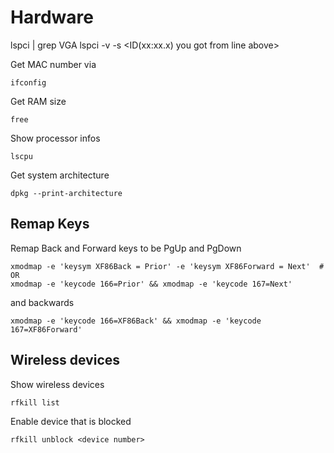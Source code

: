 * Hardware

# Get to know which GPU is used:
lspci | grep VGA
lspci -v -s <ID(xx:xx.x) you got from line above>

Get MAC number via
#+begin_src shell
  ifconfig
#+end_src

Get RAM size
#+begin_src shell
 free 
#+end_src

Show processor infos
#+begin_src shell
  lscpu
#+end_src

Get system architecture
#+begin_src shell
  dpkg --print-architecture
#+end_src

** Remap Keys

Remap Back and Forward keys to be PgUp and PgDown
#+begin_src shell
  xmodmap -e 'keysym XF86Back = Prior' -e 'keysym XF86Forward = Next'  # OR
  xmodmap -e 'keycode 166=Prior' && xmodmap -e 'keycode 167=Next'
#+end_src
and backwards
#+begin_src shell
  xmodmap -e 'keycode 166=XF86Back' && xmodmap -e 'keycode 167=XF86Forward'
#+end_src

** Wireless devices

Show wireless devices
#+begin_src shell
  rfkill list
#+end_src

Enable device that is blocked
#+begin_src shell
  rfkill unblock <device number>
#+end_src
